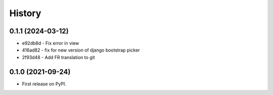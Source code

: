 .. :changelog:

History
-------

0.1.1 (2024-03-12)
++++++++++++++++++

* e92db8d - Fix error in view
* 416ad82 - fix for new version of django bootstrap picker
* 2f93d48 - Add FR translation to git

0.1.0 (2021-09-24)
++++++++++++++++++

* First release on PyPI.

